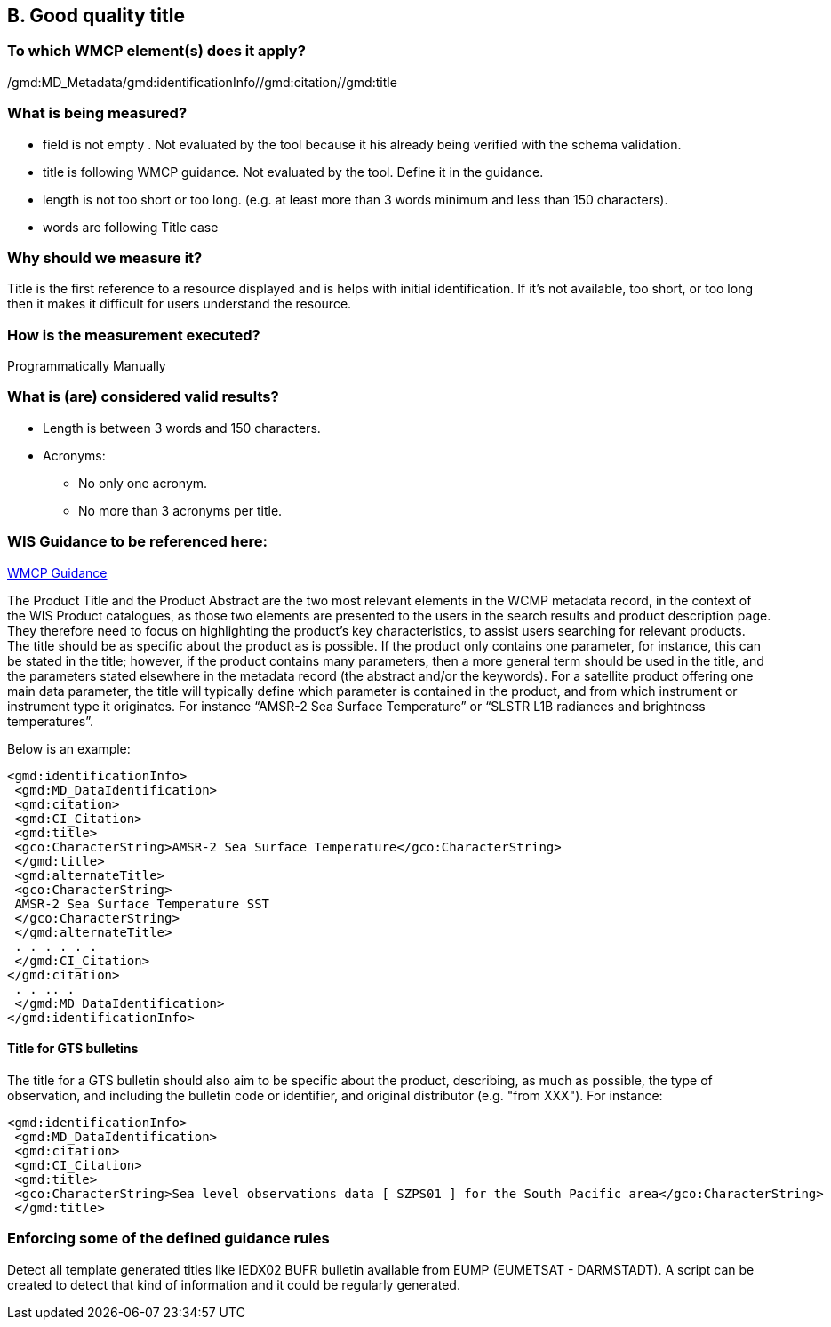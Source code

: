 == B. Good quality title

=== To which WMCP element(s) does it apply?

/gmd:MD_Metadata/gmd:identificationInfo//gmd:citation//gmd:title

=== What is being measured?
* field is not empty . Not evaluated by the tool because it his already being verified with the schema validation.
* title is following WMCP guidance. Not evaluated by the tool. Define it in the guidance.
* length is not too short or too long. (e.g. at least more than 3 words minimum and less than 150 characters).
* words are following Title case 

=== Why should we measure it?
Title is the first reference to a resource displayed and is helps with initial identification. 
If it's not available, too short, or too long then it makes it difficult for users understand the resource. 

=== How is the measurement executed?
Programmatically
Manually

=== What is (are) considered valid results?

* Length is between 3 words and 150 characters.

* Acronyms:
  ** No only one acronym.
  ** No more than 3 acronyms per title.

=== WIS Guidance to be referenced here:

link:http://wis.wmo.int/file=3291[WMCP Guidance]

The Product Title and the Product Abstract are the two most relevant elements in the WCMP metadata
record, in the context of the WIS Product catalogues, as those two elements are presented to the users in
the search results and product description page. They therefore need to focus on highlighting the
product's key characteristics, to assist users searching for relevant products.
The title should be as specific about the product as is possible. If the product only contains one parameter,
for instance, this can be stated in the title; however, if the product contains many parameters, then a more general term should be used in the title, and the parameters stated elsewhere in the metadata
record (the abstract and/or the keywords). For a satellite product offering one main data parameter, the
title will typically define which parameter is contained in the product, and from which instrument or
instrument type it originates. For instance “AMSR-2 Sea Surface Temperature” or “SLSTR L1B radiances
and brightness temperatures”. 

Below is an example:
....
<gmd:identificationInfo>
 <gmd:MD_DataIdentification>
 <gmd:citation>
 <gmd:CI_Citation>
 <gmd:title>
 <gco:CharacterString>AMSR-2 Sea Surface Temperature</gco:CharacterString>
 </gmd:title>
 <gmd:alternateTitle>
 <gco:CharacterString>
 AMSR-2 Sea Surface Temperature SST
 </gco:CharacterString>
 </gmd:alternateTitle>
 . . . . . .
 </gmd:CI_Citation>
</gmd:citation>
 . . .. .
 </gmd:MD_DataIdentification>
</gmd:identificationInfo>
....

==== Title for GTS bulletins

The title for a GTS bulletin should also aim to be specific about the product, describing, as much as
possible, the type of observation, and including the bulletin code or identifier, and original distributor (e.g.
"from XXX").
For instance:
....
<gmd:identificationInfo>
 <gmd:MD_DataIdentification>
 <gmd:citation>
 <gmd:CI_Citation>
 <gmd:title>
 <gco:CharacterString>Sea level observations data [ SZPS01 ] for the South Pacific area</gco:CharacterString>
 </gmd:title>
....

=== Enforcing some of the defined guidance rules

Detect all template generated titles like IEDX02 BUFR bulletin available from EUMP (EUMETSAT - DARMSTADT).
A script can be created to detect that kind of information and it could be regularly generated.




